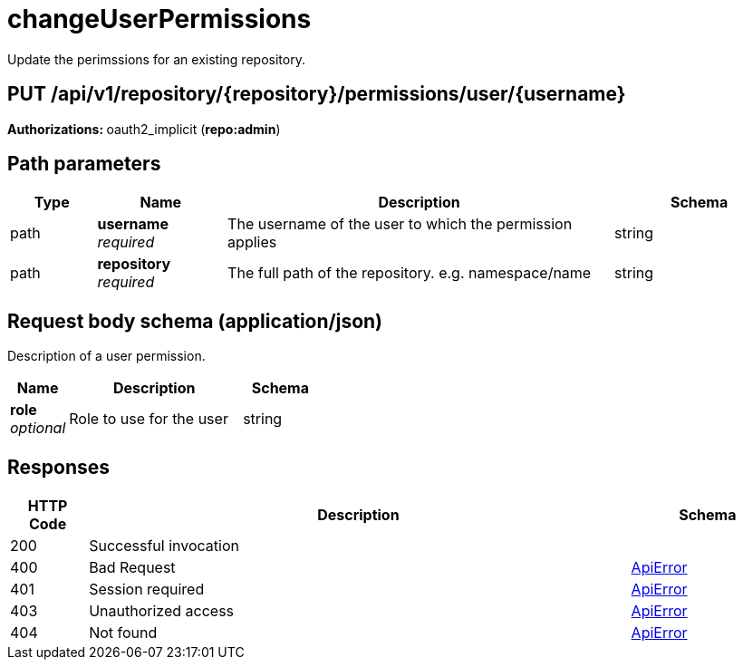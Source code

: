 
= changeUserPermissions
Update the perimssions for an existing repository.

[discrete]
== PUT /api/v1/repository/{repository}/permissions/user/{username}



**Authorizations: **oauth2_implicit (**repo:admin**)


[discrete]
== Path parameters

[options="header", width=100%, cols=".^2a,.^3a,.^9a,.^4a"]
|===
|Type|Name|Description|Schema
|path|**username** + 
_required_|The username of the user to which the permission applies|string
|path|**repository** + 
_required_|The full path of the repository. e.g. namespace/name|string
|===


[discrete]
== Request body schema (application/json)

Description of a user permission.

[options="header", width=100%, cols=".^3a,.^9a,.^4a"]
|===
|Name|Description|Schema
|**role** + 
_optional_|Role to use for the user|string
|===


[discrete]
== Responses

[options="header", width=100%, cols=".^2a,.^14a,.^4a"]
|===
|HTTP Code|Description|Schema
|200|Successful invocation|
|400|Bad Request|&lt;&lt;_apierror,ApiError&gt;&gt;
|401|Session required|&lt;&lt;_apierror,ApiError&gt;&gt;
|403|Unauthorized access|&lt;&lt;_apierror,ApiError&gt;&gt;
|404|Not found|&lt;&lt;_apierror,ApiError&gt;&gt;
|===
